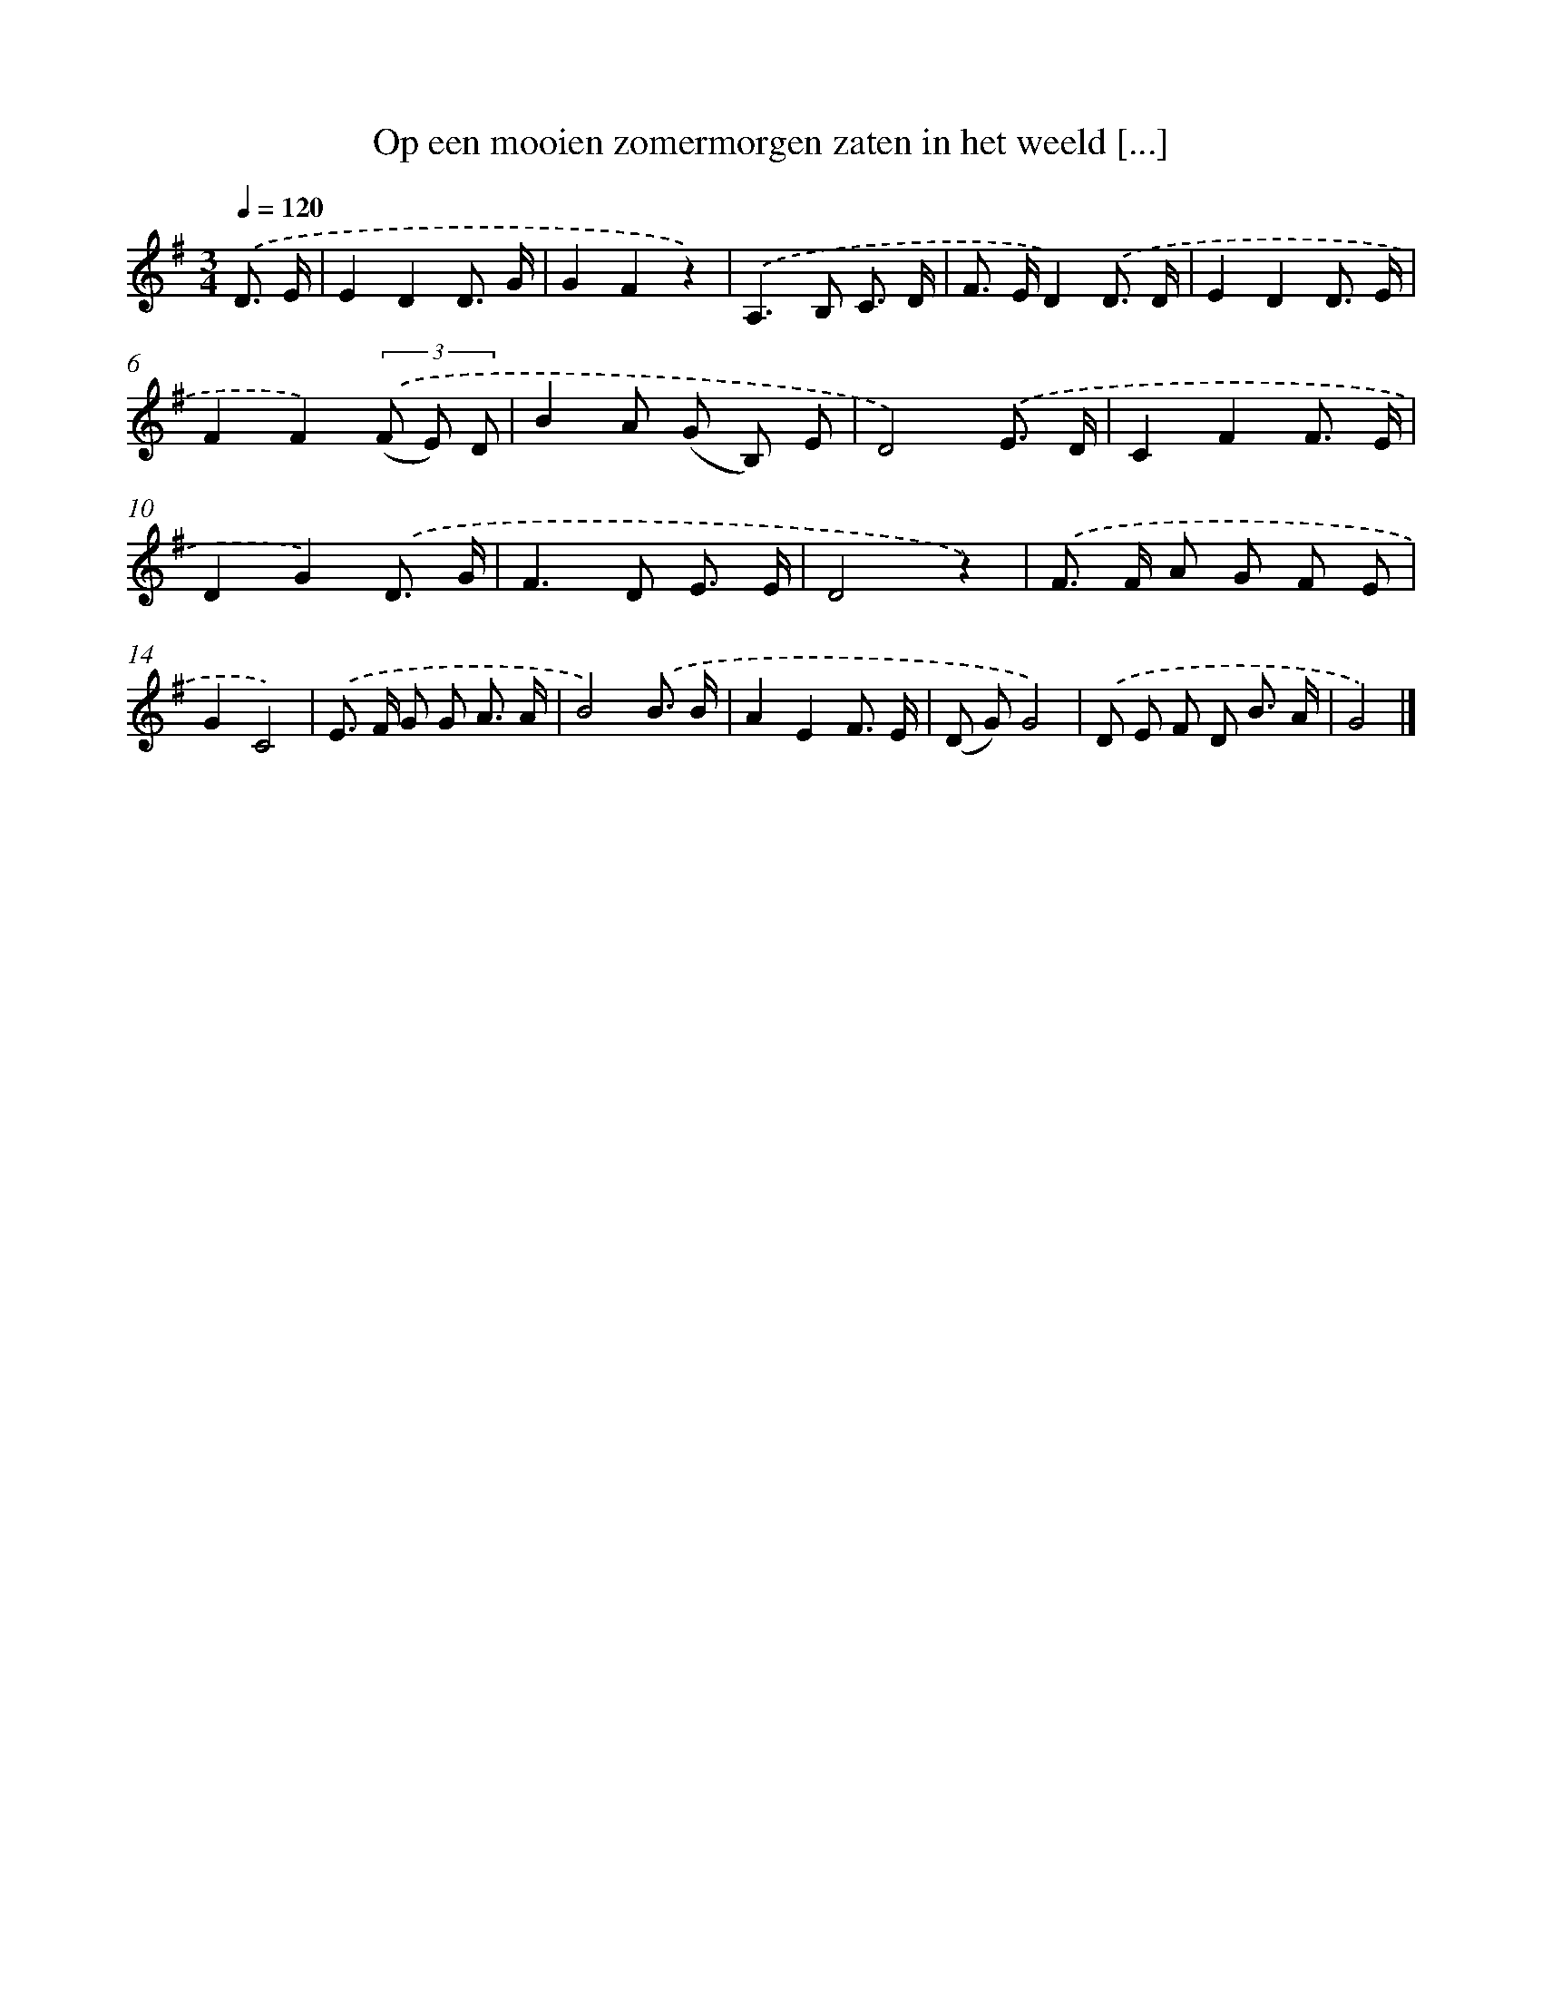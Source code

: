 X: 1330
T: Op een mooien zomermorgen zaten in het weeld [...]
%%abc-version 2.0
%%abcx-abcm2ps-target-version 5.9.1 (29 Sep 2008)
%%abc-creator hum2abc beta
%%abcx-conversion-date 2018/11/01 14:35:41
%%humdrum-veritas 2532002456
%%humdrum-veritas-data 1295628721
%%continueall 1
%%barnumbers 0
L: 1/8
M: 3/4
Q: 1/4=120
K: G clef=treble
.('D3/ E/ [I:setbarnb 1]|
E2D2D3/ G/ |
G2F2z2) |
.('A,2>B,2 C3/ D/ |
F> ED2).('D3/ D/ |
E2D2D3/ E/ |
F2F2)(3.('(F E) D |
B2A (G B,) E |
D4).('E3/ D/ |
C2F2F3/ E/ |
D2G2).('D3/ G/ |
F2>D2 E3/ E/ |
D4z2) |
.('F> F A G F E |
G2C4) |
.('E> F G G A3/ A/ |
B4).('B3/ B/ |
A2E2F3/ E/ |
(D G)G4) |
.('D E F D B3/ A/ |
G4) |]
